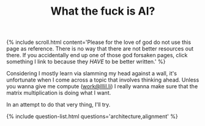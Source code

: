 #+TITLE: What the fuck is AI?
#+LAYOUT: short

{% include scroll.html content='Please for the love of god do not use this page as reference. There is no way that there are not better resources out there. If you accidentally end up one of those god forsaken pages, click something I link to because they /HAVE/ to be better written.' %}

Considering I mostly learn via slamming my head against a wall, it's unfortunate when I come across a topic that involves thinking ahead. Unless you wanna give me compute ([[mailto:work@lllil.li][work@lllil.li]]) I really wanna make sure that the matrix multiplication is doing what I want.

In an attempt to do that very thing, I'll try.

{% include question-list.html questions='architecture,alignment' %}
